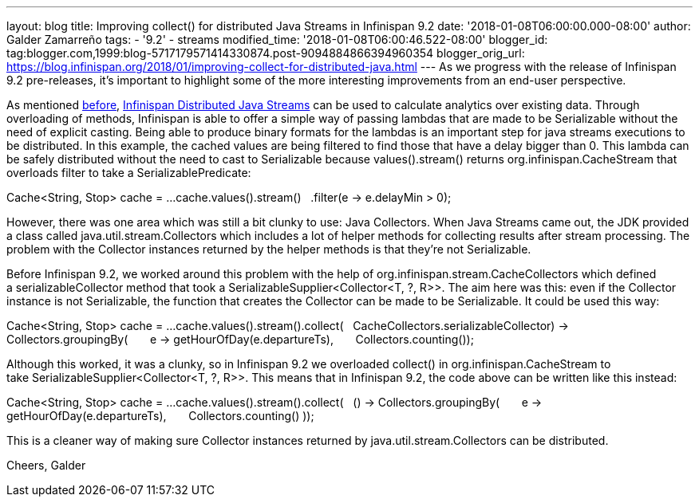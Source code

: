---
layout: blog
title: Improving collect() for distributed Java Streams in Infinispan 9.2
date: '2018-01-08T06:00:00.000-08:00'
author: Galder Zamarreño
tags:
- '9.2'
- streams
modified_time: '2018-01-08T06:00:46.522-08:00'
blogger_id: tag:blogger.com,1999:blog-5717179571414330874.post-9094884866394960354
blogger_orig_url: https://blog.infinispan.org/2018/01/improving-collect-for-distributed-java.html
---
As we progress with the release of Infinispan 9.2 pre-releases, it's
important to highlight some of the more interesting improvements from an
end-user perspective.

As mentioned
http://blog.infinispan.org/2017/05/reactive-big-data-on-openshift-in.html[before],
http://infinispan.org/docs/stable/user_guide/user_guide.html#streams[Infinispan
Distributed Java Streams] can be used to calculate analytics over
existing data. Through overloading of methods, Infinispan is able to
offer a simple way of passing lambdas that are made to be Serializable
without the need of explicit casting. Being able to produce binary
formats for the lambdas is an important step for java streams executions
to be distributed. In this example, the cached values are being filtered
to find those that have a delay bigger than 0. This lambda can be safely
distributed without the need to cast to Serializable because
values().stream() returns org.infinispan.CacheStream that overloads
filter to take a SerializablePredicate:

Cache<String, Stop> cache = ...
cache.values().stream()
  .filter(e -> e.delayMin > 0);

However, there was one area which was still a bit clunky to use: Java
Collectors. When Java Streams came out, the JDK provided a class called
java.util.stream.Collectors which includes a lot of helper methods for
collecting results after stream processing. The problem with the
Collector instances returned by the helper methods is that they're not
Serializable.

Before Infinispan 9.2, we worked around this problem with the help
of org.infinispan.stream.CacheCollectors which defined
a serializableCollector method that took
a SerializableSupplier<Collector<T, ?, R>>. The aim here was this: even
if the Collector instance is not Serializable, the function that creates
the Collector can be made to be Serializable. It could be used this
way:

Cache<String, Stop> cache = ...
cache.values().stream().collect(
  CacheCollectors.serializableCollector(() -> Collectors.groupingBy(
      e -> getHourOfDay(e.departureTs),
      Collectors.counting()
)));

Although this worked, it was a clunky, so in Infinispan 9.2 we
overloaded collect() in org.infinispan.CacheStream to
take SerializableSupplier<Collector<T, ?, R>>. This means that in
Infinispan 9.2, the code above can be written like this instead:

Cache<String, Stop> cache = ...
cache.values().stream().collect(
  () -> Collectors.groupingBy(
      e -> getHourOfDay(e.departureTs),
      Collectors.counting()
));

This is a cleaner way of making sure Collector instances returned by
java.util.stream.Collectors can be distributed.

Cheers,
Galder
